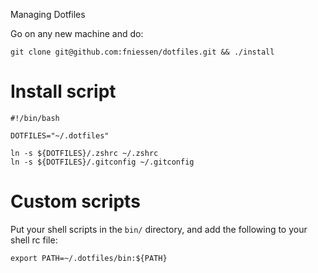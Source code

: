 # dotfiles
Managing Dotfiles

Go on any new machine and do:

#+begin_src shell
git clone git@github.com:fniessen/dotfiles.git && ./install
#+end_src

* Install script

#+begin_src shell :tangle install
#!/bin/bash

DOTFILES="~/.dotfiles"

ln -s ${DOTFILES}/.zshrc ~/.zshrc
ln -s ${DOTFILES}/.gitconfig ~/.gitconfig
#+end_src

* Custom scripts

Put your shell scripts in the ~bin/~ directory, and add the following to your
shell rc file:

#+begin_src shell
export PATH=~/.dotfiles/bin:${PATH}
#+end_src
